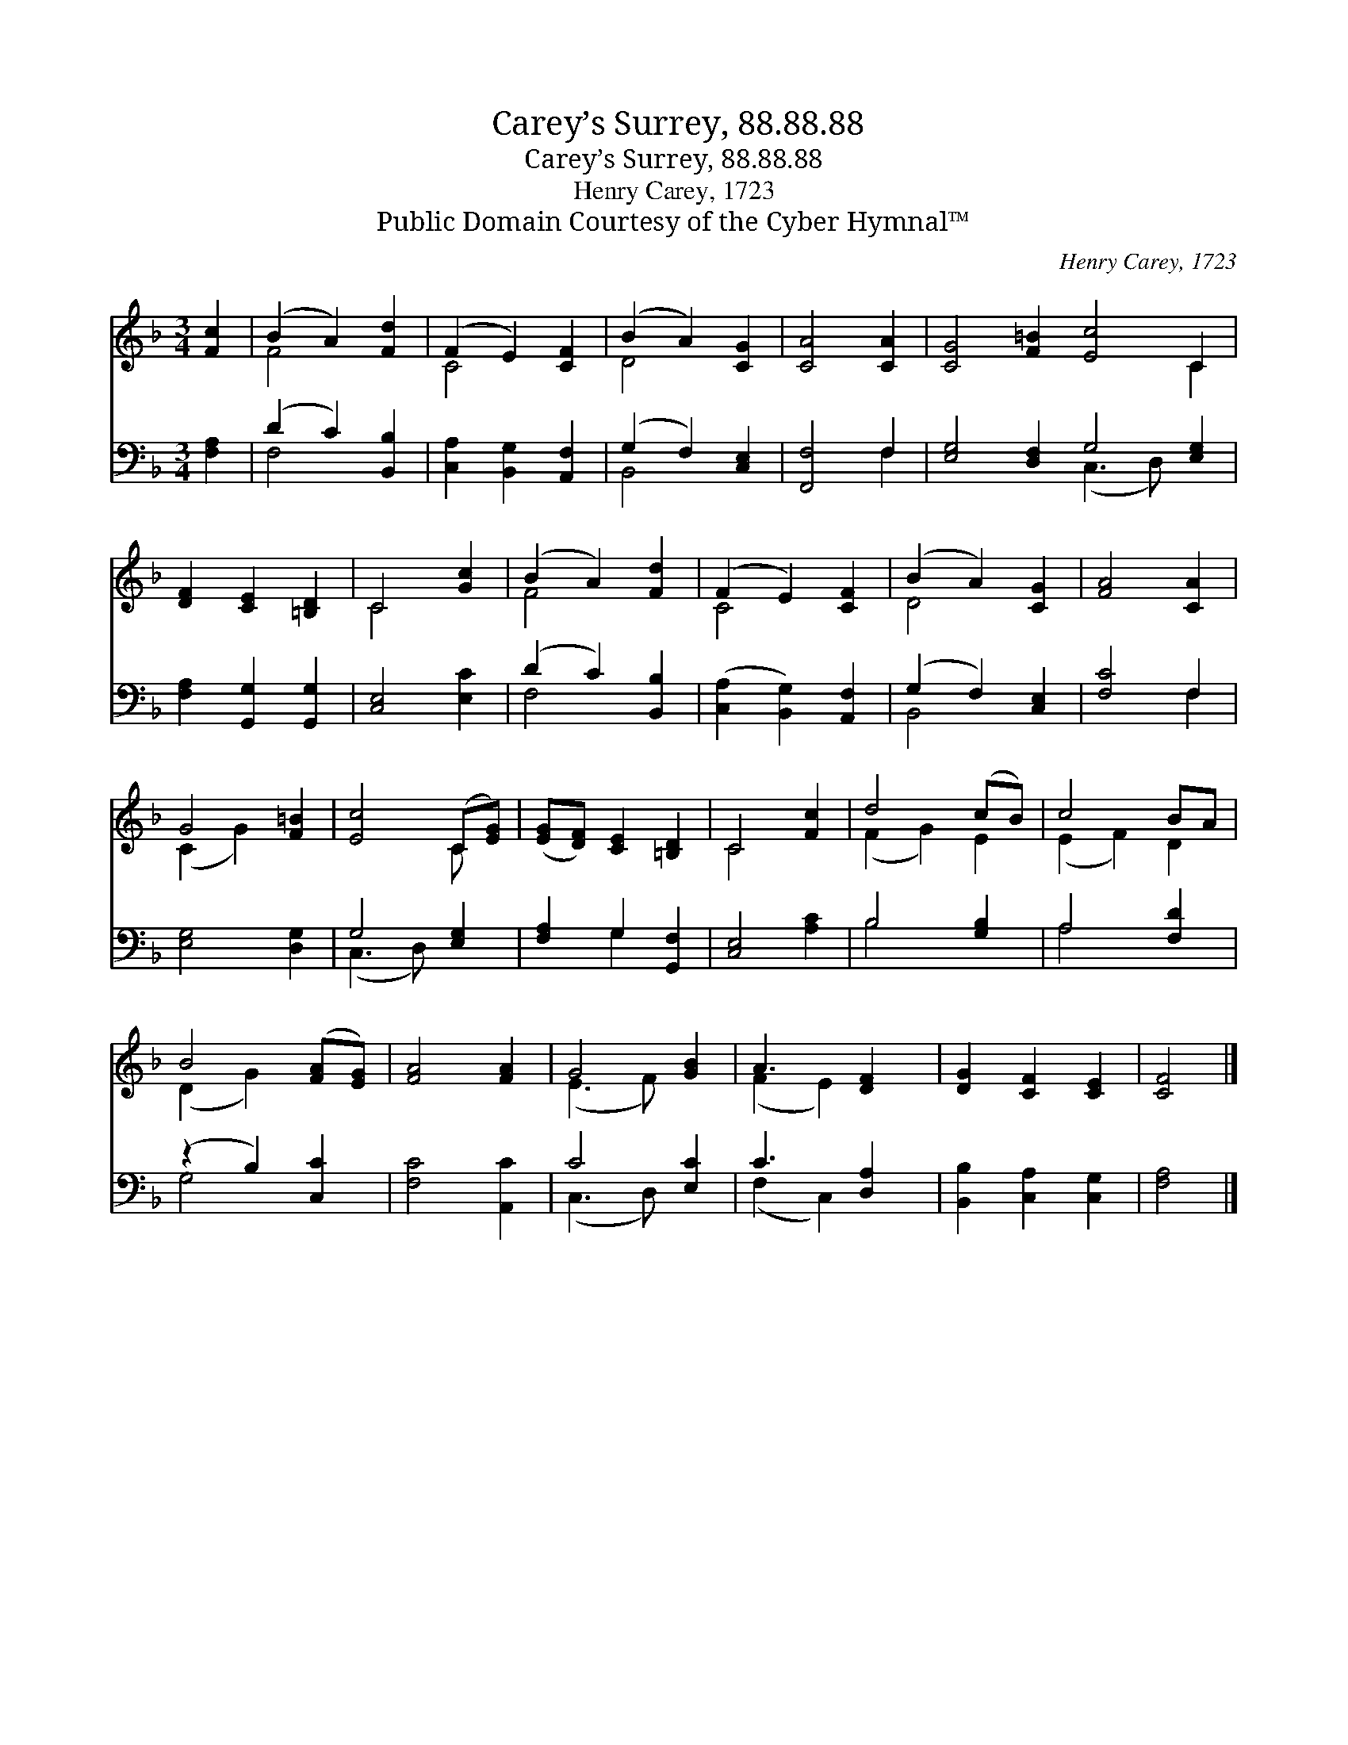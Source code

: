 X:1
T:Carey’s Surrey, 88.88.88
T:Carey’s Surrey, 88.88.88
T:Henry Carey, 1723
T:Public Domain Courtesy of the Cyber Hymnal™
C:Henry Carey, 1723
Z:Public Domain
Z:Courtesy of the Cyber Hymnal™
%%score ( 1 2 ) ( 3 4 )
L:1/8
M:3/4
K:F
V:1 treble 
V:2 treble 
V:3 bass 
V:4 bass 
V:1
 [Fc]2 | (B2 A2) [Fd]2 | (F2 E2) [CF]2 | (B2 A2) [CG]2 | [CA]4 [CA]2 | [CG]4 [F=B]2 [Ec]4 C2 | %6
 [DF]2 [CE]2 [=B,D]2 | C4 [Gc]2 | (B2 A2) [Fd]2 | (F2 E2) [CF]2 | (B2 A2) [CG]2 | [FA]4 [CA]2 | %12
 G4 [F=B]2 | [Ec]4 (C[EG]) | ([EG][DF]) [CE]2 [=B,D]2 | C4 [Fc]2 | d4 (cB) | c4 BA | %18
 B4 ([FA][EG]) | [FA]4 [FA]2 | G4 [GB]2 | A3 [DF]2 | [DG]2 [CF]2 [CE]2 | [CF]4 |] %24
V:2
 x2 | F4 x2 | C4 x2 | D4 x2 | x6 | x10 C2 | x6 | C4 x2 | F4 x2 | C4 x2 | D4 x2 | x6 | (C2 G2) x2 | %13
 x4 C x | x6 | C4 x2 | (F2 G2) E2 | (E2 F2) D2 | (D2 G2) x2 | x6 | (E3 F) x2 | (F2 E2) x | x6 | %23
 x4 |] %24
V:3
 [F,A,]2 | (D2 C2) [B,,B,]2 | [C,A,]2 [B,,G,]2 [A,,F,]2 | (G,2 F,2) [C,E,]2 | [F,,F,]4 F,2 | %5
 [E,G,]4 [D,F,]2 G,4 [E,G,]2 | [F,A,]2 [G,,G,]2 [G,,G,]2 | [C,E,]4 [E,C]2 | (D2 C2) [B,,B,]2 | %9
 ([C,A,]2 [B,,G,]2) [A,,F,]2 | (G,2 F,2) [C,E,]2 | [F,C]4 F,2 | [E,G,]4 [D,G,]2 | G,4 [E,G,]2 | %14
 [F,A,]2 G,2 [G,,F,]2 | [C,E,]4 [A,C]2 | B,4 [G,B,]2 | A,4 [F,D]2 | (z2 B,2) [C,C]2 | %19
 [F,C]4 [A,,C]2 | C4 [E,C]2 | C3 [D,A,]2 | [B,,B,]2 [C,A,]2 [C,G,]2 | [F,A,]4 |] %24
V:4
 x2 | F,4 x2 | x6 | B,,4 x2 | x4 F,2 | x6 (C,3 D,) x2 | x6 | x6 | F,4 x2 | x6 | B,,4 x2 | x4 F,2 | %12
 x6 | (C,3 D,) x2 | x2 G,2 x2 | x6 | B,4 x2 | A,4 x2 | G,4 x2 | x6 | (C,3 D,) x2 | (F,2 C,2) x | %22
 x6 | x4 |] %24

